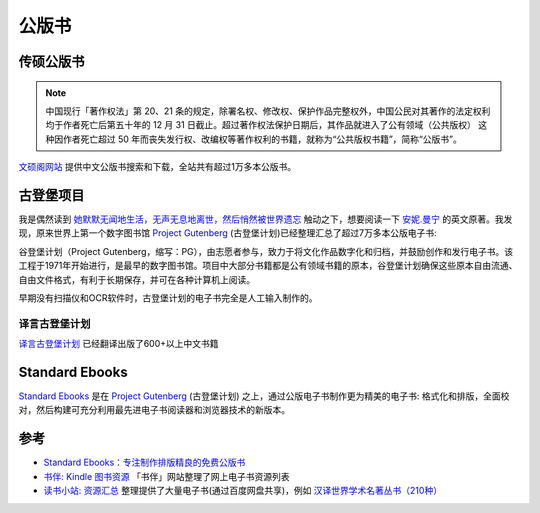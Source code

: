 .. _publicbook:

==================
公版书
==================

传硕公版书
============

.. note::

   中国现行「著作权法」第 20、21 条的规定，除署名权、修改权、保护作品完整权外，中国公民对其著作的法定权利均于作者死亡后第五十年的 12 月 31 日截止。超过著作权法保护日期后，其作品就进入了公有领域（公共版权） 这种因作者死亡超过 50 年而丧失发行权、改编权等著作权利的书籍，就称为“公共版权书籍”，简称“公版书”。

`文硕阁网站 <https://www.wenshuoge.com/>`_ 提供中文公版书搜索和下载，全站共有超过1万多本公版书。

古登堡项目
=============

我是偶然读到 `她默默无闻地生活，无声无息地离世，然后悄然被世界遗忘 <https://mp.weixin.qq.com/s/MX9Eung3X6dYYwM1p36a1g>`_ 触动之下，想要阅读一下 `安妮.曼宁 <https://en.wikipedia.org/wiki/Anne_Manning_(novelist)>`_ 的英文原著。我发现，原来世界上第一个数字图书馆 `Project Gutenberg <https://gutenberg.org/>`_ (古登堡计划)已经整理汇总了超过7万多本公版电子书:

谷登堡计划（Project Gutenberg，缩写：PG），由志愿者参与，致力于将文化作品数字化和归档，并鼓励创作和发行电子书。该工程于1971年开始进行，是最早的数字图书馆。项目中大部分书籍都是公有领域书籍的原本，谷登堡计划确保这些原本自由流通、自由文件格式，有利于长期保存，并可在各种计算机上阅读。

早期没有扫描仪和OCR软件时，古登堡计划的电子书完全是人工输入制作的。

译言古登堡计划
----------------

`译言古登堡计划 <https://g.yeeyan.com/>`_ 已经翻译出版了600+以上中文书籍

Standard Ebooks
================

`Standard Ebooks <https://standardebooks.org>`_ 是在 `Project Gutenberg <https://gutenberg.org/>`_ (古登堡计划) 之上，通过公版电子书制作更为精美的电子书: 格式化和排版，全面校对，然后构建可充分利用最先进电子书阅读器和浏览器技术的新版本。

参考
======

- `Standard Ebooks：专注制作排版精良的免费公版书 <https://bookfere.com/post/1084.html>`_
- `书伴: Kindle 图书资源 <https://bookfere.com/ebook>`_ 「书伴」网站整理了网上电子书资源列表
- `读书小站: 资源汇总 <https://ibooks.org.cn/ebook>`_ 整理提供了大量电子书(通过百度网盘共享)，例如 `汉译世界学术名著丛书（210种） <https://ibooks.org.cn/archives/12176>`_
